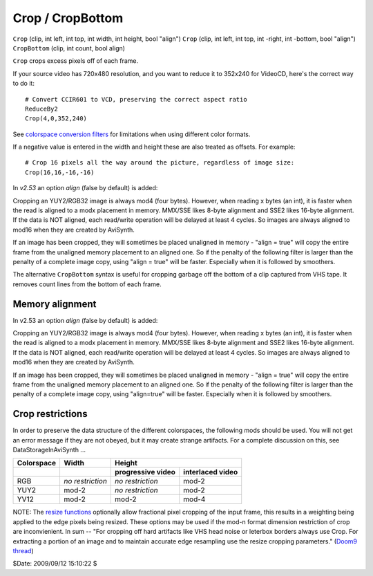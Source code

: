 
Crop / CropBottom
=================

``Crop`` (clip, int left, int top, int width, int height, bool "align")
``Crop`` (clip, int left, int top, int -right, int -bottom, bool "align")
``CropBottom`` (clip, int count, bool align)

``Crop`` crops excess pixels off of each frame.

If your source video has 720x480 resolution, and you want to reduce it to
352x240 for VideoCD, here's the correct way to do it:
::

    # Convert CCIR601 to VCD, preserving the correct aspect ratio
    ReduceBy2
    Crop(4,0,352,240)

See `colorspace conversion filters`_ for limitations when using different color formats.

If a negative value is entered in the width and height these are also treated
as offsets. For example:
::

    # Crop 16 pixels all the way around the picture, regardless of image size:
    Crop(16,16,-16,-16)

In *v2.53* an option *align* (false by default) is added:

Cropping an YUY2/RGB32 image is always mod4 (four bytes). However, when
reading x bytes (an int), it is faster when the read is aligned to a modx
placement in memory. MMX/SSE likes 8-byte alignment and SSE2 likes 16-byte
alignment. If the data is NOT aligned, each read/write operation will be
delayed at least 4 cycles. So images are always aligned to mod16 when they
are created by AviSynth.

If an image has been cropped, they will sometimes be placed unaligned in
memory - "align = true" will copy the entire frame from the unaligned memory
placement to an aligned one. So if the penalty of the following filter is
larger than the penalty of a complete image copy, using "align = true" will
be faster. Especially when it is followed by smoothers.

The alternative ``CropBottom`` syntax is useful for cropping garbage off the
bottom of a clip captured from VHS tape. It removes count lines from the
bottom of each frame.


Memory alignment
----------------

In v2.53 an option *align* (false by default) is added:

Cropping an YUY2/RGB32 image is always mod4 (four bytes). However, when
reading x bytes (an int), it is faster when the read is aligned to a modx
placement in memory. MMX/SSE likes 8-byte alignment and SSE2 likes 16-byte
alignment. If the data is NOT aligned, each read/write operation will be
delayed at least 4 cycles. So images are always aligned to mod16 when they
are created by AviSynth.

If an image has been cropped, they will sometimes be placed unaligned in
memory - "align = true" will copy the entire frame from the unaligned memory
placement to an aligned one. So if the penalty of the following filter is
larger than the penalty of a complete image copy, using "align=true" will be
faster. Especially when it is followed by smoothers.


Crop restrictions
-----------------

In order to preserve the data structure of the different colorspaces, the
following mods should be used. You will not get an error message if they are
not obeyed, but it may create strange artifacts. For a complete discussion on
this, see DataStorageInAviSynth ...


+----------------+------------------+--------------------------------------+
| **Colorspace** | **Width**        | **Height**                           |
+----------------+------------------+-------------------+------------------+
|                |                  | progressive video | interlaced video |
+================+==================+===================+==================+
| RGB            | *no restriction* | *no restriction*  | mod-2            |
+----------------+------------------+-------------------+------------------+
| YUY2           | mod-2            | *no restriction*  | mod-2            |
+----------------+------------------+-------------------+------------------+
| YV12           | mod-2            | mod-2             | mod-4            |
+----------------+------------------+-------------------+------------------+

NOTE: The `resize functions`_ optionally allow fractional pixel cropping of
the input frame, this results in a weighting being applied to the edge pixels
being resized.  These options may be used if the mod-n format dimension
restriction of crop are inconvienient. In sum -- "For cropping off hard
artifacts like VHS head noise or leterbox borders always use Crop. For
extracting a portion of an image and to maintain accurate edge resampling use
the resize cropping parameters." (`Doom9 thread`_)

$Date: 2009/09/12 15:10:22 $

.. _colorspace conversion filters: convert.rst
.. _resize functions: resize.rst
.. _Doom9 thread: http://forum.doom9.org/showthread.php?s=&threadid=91630
